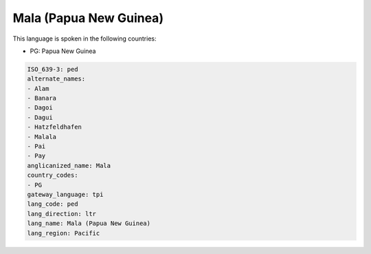 .. _ped:

Mala (Papua New Guinea)
=======================

This language is spoken in the following countries:

* PG: Papua New Guinea

.. code-block:: yaml

    ISO_639-3: ped
    alternate_names:
    - Alam
    - Banara
    - Dagoi
    - Dagui
    - Hatzfeldhafen
    - Malala
    - Pai
    - Pay
    anglicanized_name: Mala
    country_codes:
    - PG
    gateway_language: tpi
    lang_code: ped
    lang_direction: ltr
    lang_name: Mala (Papua New Guinea)
    lang_region: Pacific
    
